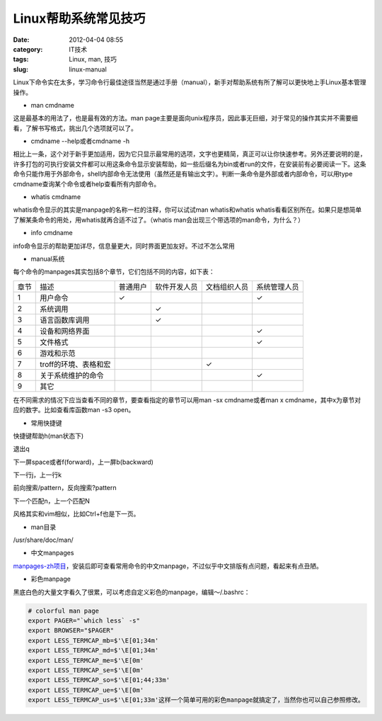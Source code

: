 Linux帮助系统常见技巧
######################
:date: 2012-04-04 08:55
:category: IT技术
:tags: Linux, man, 技巧
:slug: linux-manual

Linux下命令实在太多，学习命令行最佳途径当然是通过手册（manual），新手对帮助系统有所了解可以更快地上手Linux基本管理操作。

-  man cmdname

这是最基本的用法了，也是最有效的方法。man
page主要是面向unix程序员，因此事无巨细，对于常见的操作其实并不需要细看，了解书写格式，挑出几个选项就可以了。

-  cmdname --help或者cmdname -h

相比上一条，这个对于新手更加适用，因为它只显示最常用的选项，文字也更精简，真正可以让你快速参考。另外还要说明的是，许多打包的可执行安装文件都可以用这条命令显示安装帮助，如一些后缀名为bin或者run的文件，在安装前有必要阅读一下。这条命令只能作用于外部命令，shell内部命令无法使用（虽然还是有输出文字）。判断一条命令是外部或者内部命令，可以用type
cmdname查询某个命令或者help查看所有内部命令。

-  whatis cmdname

whatis命令显示的其实是manpage的名称一栏的注释，你可以试试man
whatis和whatis
whatis看看区别所在。如果只是想简单了解某条命令的用处，用whatis就再合适不过了。（whatis
man会出现三个带选项的man命令，为什么？）

-  info cmdname

info命令显示的帮助更加详尽，信息量更大，同时界面更加友好。不过不怎么常用

-  manual系统

每个命令的manpages其实包括8个章节，它们包括不同的内容，如下表：

+---------+-------------------------+------------+----------------+----------------+----------------+
|  章节   | 描述                    | 普通用户   | 软件开发人员   | 文档组织人员   | 系统管理人员   |
+---------+-------------------------+------------+----------------+----------------+----------------+
|  1      |  用户命令               |  ✓         |                |                | ✓              |
+---------+-------------------------+------------+----------------+----------------+----------------+
|  2      |  系统调用               |            |  ✓             |                |                |
+---------+-------------------------+------------+----------------+----------------+----------------+
|  3      |  语言函数库调用         |            |  ✓             |                |                |
+---------+-------------------------+------------+----------------+----------------+----------------+
| 4       |  设备和网络界面         |            |                |                |  ✓             |
+---------+-------------------------+------------+----------------+----------------+----------------+
|  5      |  文件格式               |            |                |                |  ✓             |
+---------+-------------------------+------------+----------------+----------------+----------------+
|  6      | 游戏和示范              |            |                |                |                |
+---------+-------------------------+------------+----------------+----------------+----------------+
|  7      | troff的环境、表格和宏   |            |                |  ✓             |                |
+---------+-------------------------+------------+----------------+----------------+----------------+
|  8      | 关于系统维护的命令      |            |                |                |  ✓             |
+---------+-------------------------+------------+----------------+----------------+----------------+
| 9       | 其它                    |            |                |                |                |
+---------+-------------------------+------------+----------------+----------------+----------------+

在不同需求的情况下应当查看不同的章节，要查看指定的章节可以用man -sx
cmdname或者man x cmdname，其中x为章节对应的数字。比如查看库函数man -s3
open。

-  常用快捷键

快捷键帮助h(man状态下)

退出q

下一屏space或者f(forward)，上一屏b(backward)

下一行j，上一行k

前向搜索/pattern，反向搜索?pattern

下一个匹配n，上一个匹配N

风格其实和vim相似，比如Ctrl+f也是下一页。

-  man目录

/usr/share/doc/man/

-  中文manpages

`manpages-zh项目`_\ ，安装后即可查看常用命令的中文manpage，不过似乎中文排版有点问题，看起来有点丑陋。

-  彩色manpage

黑底白色的大量文字看久了很累，可以考虑自定义彩色的manpage，编辑～/.bashrc：

.. code-block:: bash

    # colorful man page
    export PAGER="`which less` -s"
    export BROWSER="$PAGER"
    export LESS_TERMCAP_mb=$'\E[01;34m'
    export LESS_TERMCAP_md=$'\E[01;34m'
    export LESS_TERMCAP_me=$'\E[0m'
    export LESS_TERMCAP_se=$'\E[0m'
    export LESS_TERMCAP_so=$'\E[01;44;33m'
    export LESS_TERMCAP_ue=$'\E[0m'
    export LESS_TERMCAP_us=$'\E[01;33m'这样一个简单可用的彩色manpage就搞定了，当然你也可以自己参照修改。

.. _manpages-zh项目: https://github.com/lidaobing/manpages-zh
